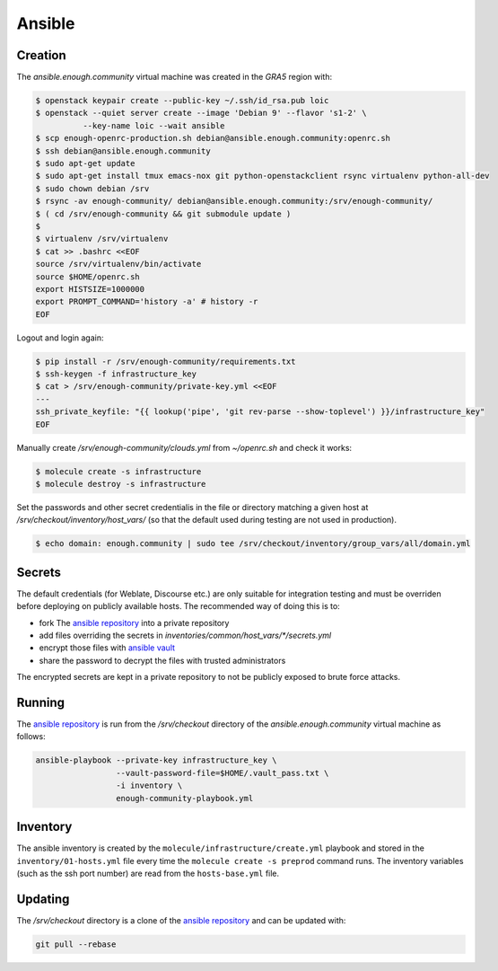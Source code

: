 Ansible
=======

Creation
--------

The `ansible.enough.community` virtual machine was created in the `GRA5` region with:

.. code::

   $ openstack keypair create --public-key ~/.ssh/id_rsa.pub loic
   $ openstack --quiet server create --image 'Debian 9' --flavor 's1-2' \
             --key-name loic --wait ansible
   $ scp enough-openrc-production.sh debian@ansible.enough.community:openrc.sh
   $ ssh debian@ansible.enough.community
   $ sudo apt-get update
   $ sudo apt-get install tmux emacs-nox git python-openstackclient rsync virtualenv python-all-dev
   $ sudo chown debian /srv
   $ rsync -av enough-community/ debian@ansible.enough.community:/srv/enough-community/
   $ ( cd /srv/enough-community && git submodule update )
   $ 
   $ virtualenv /srv/virtualenv
   $ cat >> .bashrc <<EOF
   source /srv/virtualenv/bin/activate
   source $HOME/openrc.sh
   export HISTSIZE=1000000
   export PROMPT_COMMAND='history -a' # history -r
   EOF

Logout and login again:

.. code::

   $ pip install -r /srv/enough-community/requirements.txt
   $ ssh-keygen -f infrastructure_key
   $ cat > /srv/enough-community/private-key.yml <<EOF
   ---
   ssh_private_keyfile: "{{ lookup('pipe', 'git rev-parse --show-toplevel') }}/infrastructure_key"
   EOF

Manually create `/srv/enough-community/clouds.yml` from `~/openrc.sh` and check it works:

.. code::

   $ molecule create -s infrastructure
   $ molecule destroy -s infrastructure

Set the passwords and other secret credentialis in the file or
directory matching a given host at
`/srv/checkout/inventory/host_vars/` (so that the default used during
testing are not used in production).

.. code::

   $ echo domain: enough.community | sudo tee /srv/checkout/inventory/group_vars/all/domain.yml

Secrets
-------

The default credentials (for Weblate, Discourse etc.) are only
suitable for integration testing and must be overriden before
deploying on publicly available hosts. The recommended way of doing this is to:

* fork The `ansible repository <http://lab.enough.community/main/infrastructure/>`_ into a private repository
* add files overriding the secrets in `inventories/common/host_vars/*/secrets.yml`
* encrypt those files with `ansible vault <https://docs.ansible.com/ansible/latest/user_guide/vault.html>`_
* share the password to decrypt the files with trusted administrators

The encrypted secrets are kept in a private repository to not be
publicly exposed to brute force attacks.

Running
-------

The `ansible repository
<http://lab.enough.community/main/infrastructure/>`_ is run from the
`/srv/checkout` directory of the `ansible.enough.community` virtual
machine as follows:

.. code::

   ansible-playbook --private-key infrastructure_key \
                    --vault-password-file=$HOME/.vault_pass.txt \
                    -i inventory \
                    enough-community-playbook.yml

Inventory
---------

The ansible inventory is created by the
``molecule/infrastructure/create.yml`` playbook and stored in the
``inventory/01-hosts.yml`` file every time the ``molecule create -s
preprod`` command runs.  The inventory variables (such as the ssh port
number) are read from the ``hosts-base.yml`` file.

Updating
--------

The `/srv/checkout` directory is a clone of the `ansible repository
<http://lab.enough.community/main/infrastructure/>`_ and can be updated with:

.. code::

   git pull --rebase
